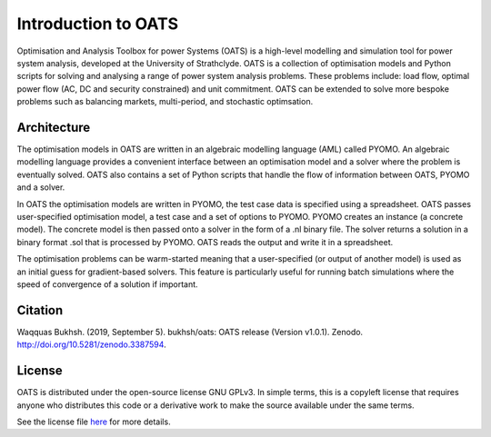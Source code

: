 

Introduction to OATS
=====================
Optimisation and Analysis Toolbox for power Systems (OATS) is a high-level modelling
and simulation tool for power system analysis, developed at the University of Strathclyde.
OATS is a collection of optimisation models and Python scripts for solving and analysing a
range of power system analysis problems. These problems include: load flow, optimal power flow (AC, DC and security constrained) and unit commitment. OATS can be extended to solve more bespoke problems such as balancing markets, multi-period, and stochastic optimsation.


Architecture
-------------

The optimisation models in OATS are written in an algebraic modelling language (AML) called PYOMO. An algebraic modelling language provides a convenient interface between an optimisation model and a solver where the problem is eventually solved. OATS also contains a set of Python scripts that handle the flow of information between OATS, PYOMO and a solver.

.. image:: /pics/architecture.png
		:width: 35em
		:align: center


In OATS the optimisation models are written in PYOMO, the test case data is specified using a spreadsheet. OATS passes user-specified optimisation model, a test case and a set of options to PYOMO. PYOMO creates an instance (a concrete model). The concrete model is then passed onto a solver in the form of a .nl binary file. The solver returns a solution in a binary format .sol that is processed by PYOMO. OATS reads the output and write it in a spreadsheet.


The optimisation problems can be warm-started meaning that a user-specified (or output of another model) is used as an initial guess for gradient-based solvers. This feature is particularly useful for running batch simulations where the speed of convergence of a solution if important.


Citation
--------

Waqquas Bukhsh. (2019, September 5). bukhsh/oats: OATS release (Version v1.0.1). Zenodo. http://doi.org/10.5281/zenodo.3387594.


License
-------

OATS is distributed under the open-source license GNU GPLv3. In simple terms, this is a copyleft license that requires anyone who distributes this code or a derivative work to make the source available under the same terms.

See the license file `here <https://github.com/bukhsh/oats/blob/master/LICENSE>`__ for more details.
